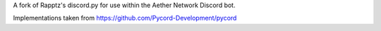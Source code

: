 A fork of Rapptz's discord.py for use within the Aether Network Discord bot.

Implementations taken from https://github.com/Pycord-Development/pycord

